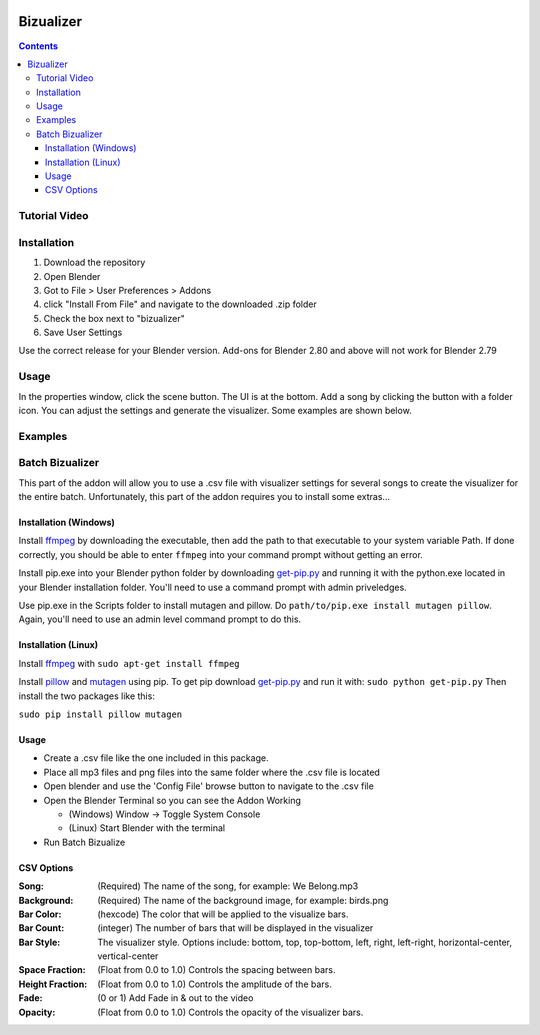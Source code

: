 .. image:: https://img.shields.io/badge/Donate-PayPal-green.svg
    :target: https://www.paypal.com/cgi-bin/webscr?cmd=_s-xclick&hosted_button_id=8A2CSLXDJU752

==========
Bizualizer
==========

.. contents::

Tutorial Video
==============

.. image:: http://i.imgur.com/v1rGCHn.png
  :target: https://www.youtube.com/watch?v=8mskAiSiEjk&feature=youtu.be

Installation
============

1. Download the repository
2. Open Blender
3. Got to File > User Preferences > Addons
4. click "Install From File" and navigate to the downloaded .zip folder
5. Check the box next to "bizualizer"
6. Save User Settings

Use the correct release for your Blender version. Add-ons for Blender 2.80 and above will not work for Blender 2.79

Usage
=====

.. image:: http://i.imgur.com/bL9sj58.png

In the properties window, click the scene button. The UI is at the
bottom. Add a song by clicking the button with a folder icon. You can
adjust the settings and generate the visualizer. Some examples are shown
below.

Examples
========

.. image:: http://i.imgur.com/duCaEyY.gif

.. image:: http://i.imgur.com/r20zvgY.gif

Batch Bizualizer
================
This part of the addon will allow you to use a .csv file with
visualizer settings for several songs to create the visualizer for
the entire batch. Unfortunately, this part of the addon requires you
to install some extras...

Installation (Windows)
----------------------
Install `ffmpeg`_ by downloading the executable, then add the path to
that executable to your system variable Path. If done correctly, you
should be able to enter ``ffmpeg`` into your command prompt without
getting an error.

Install pip.exe into your Blender python folder by downloading
`get-pip.py`_ and running it with the python.exe located in your Blender
installation folder. You'll need to use a command prompt with admin
priveledges.

Use pip.exe in the Scripts folder to install mutagen and pillow.
Do ``path/to/pip.exe install mutagen pillow``. Again, you'll need
to use an admin level command prompt to do this.

Installation (Linux)
--------------------
Install `ffmpeg`_ with ``sudo apt-get install ffmpeg``

.. _ffmpeg: https://www.ffmpeg.org/

Install `pillow`_ and `mutagen`_ using pip. To get pip download
`get-pip.py`_ and run it with: ``sudo python get-pip.py``
Then install the two packages like this:

``sudo pip install pillow mutagen``

.. _get-pip.py: https://www.google.com/url?sa=t&rct=j&q=&esrc=s&source=web&cd=1&ved=0ahUKEwjOyLaI4rLVAhWrjlQKHe8VAWMQFggmMAA&url=https%3A%2F%2Fbootstrap.pypa.io%2Fget-pip.py&usg=AFQjCNE8Fo9j_sgo1hBzEoUT39H85hFDrg

.. _pillow: https://python-pillow.org/

.. _mutagen: https://pypi.python.org/pypi/mutagen

Usage
-----
* Create a .csv file like the one included in this package.
* Place all mp3 files and png files into the same folder where the .csv file is located
* Open blender and use the 'Config File' browse button to navigate to the .csv file
* Open the Blender Terminal so you can see the Addon Working

  - (Windows) Window -> Toggle System Console
  - (Linux) Start Blender with the terminal

* Run Batch Bizualize

CSV Options
-----------
:Song: (Required) The name of the song, for example: We Belong.mp3
:Background: (Required) The name of the background image, for example: birds.png
:Bar Color: (hexcode) The color that will be applied to the visualize bars.
:Bar Count: (integer) The number of bars that will be displayed in the visualizer
:Bar Style: The visualizer style. Options include: bottom, top, top-bottom, left, right, left-right, horizontal-center, vertical-center
:Space Fraction: (Float from 0.0 to 1.0) Controls the spacing between bars.
:Height Fraction: (Float from 0.0 to 1.0) Controls the amplitude of the bars.
:Fade: (0 or 1) Add Fade in & out to the video
:Opacity: (Float from 0.0 to 1.0) Controls the opacity of the visualizer bars.
